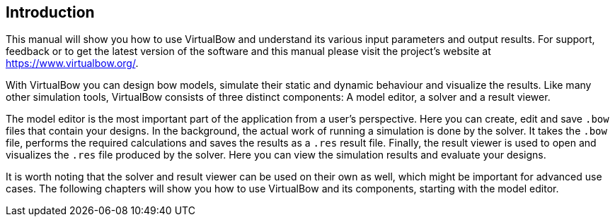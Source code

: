 == Introduction

This manual will show you how to use VirtualBow and understand its various input parameters and output results.
For support, feedback or to get the latest version of the software and this manual please visit the project's website at https://www.virtualbow.org/.

With VirtualBow you can design bow models, simulate their static and dynamic behaviour and visualize the results.
Like many other simulation tools, VirtualBow consists of three distinct components: A model editor, a solver and a result viewer.

The model editor is the most important part of the application from a user’s perspective.
Here you can create, edit and save `.bow` files that contain your designs.
In the background, the actual work of running a simulation is done by the solver.
It takes the `.bow` file, performs the required calculations and saves the results as a `.res` result file.
Finally, the result viewer is used to open and visualizes the `.res` file produced by the solver.
Here you can view the simulation results and evaluate your designs.

It is worth noting that the solver and result viewer can be used on their own as well, which might be important for advanced use cases.
The following chapters will show you how to use VirtualBow and its components, starting with the model editor.
